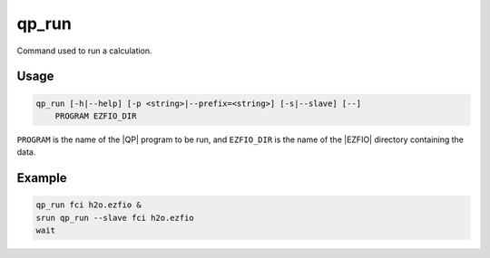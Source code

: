.. _qp_run:

qp_run
======

.. TODO

.. program:: qp_run

Command used to run a calculation.

Usage
-----

.. code:: bash

  qp_run [-h|--help] [-p <string>|--prefix=<string>] [-s|--slave] [--]
      PROGRAM EZFIO_DIR

``PROGRAM`` is the name of the |QP| program to be run, and ``EZFIO_DIR`` is
the name of the |EZFIO| directory containing the data.


.. option:: -h, --help

   Displays the list of available |qp| programs. 


.. option:: -p <string>, --prefix=<string>

   Prefix before running the program. This option is used to run programs like
   like gdb or valgrind.


.. option:: -s, --slave

   This option needs to be set to run a slave job for ``PROGRAM``, to accelerate
   another running instance of the |qp|.


Example
-------

.. code:: bash

   qp_run fci h2o.ezfio &
   srun qp_run --slave fci h2o.ezfio
   wait


